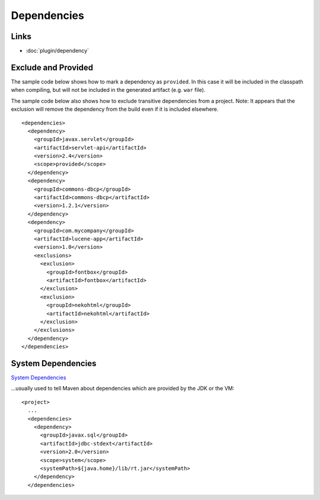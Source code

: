 Dependencies
************

Links
=====

- :doc:`plugin/dependency`

Exclude and Provided
====================

The sample code below shows how to mark a dependency as ``provided``.  In this
case it will be included in the classpath when compiling, but will not be
included in the generated artifact (e.g. ``war`` file).

The sample code below also shows how to exclude transitive dependencies from a
project.  Note: It appears that the exclusion will remove the dependency from
the build even if it is included elsewhere.

::

    <dependencies>
      <dependency>
        <groupId>javax.servlet</groupId>
        <artifactId>servlet-api</artifactId>
        <version>2.4</version>
        <scope>provided</scope>
      </dependency>
      <dependency>
        <groupId>commons-dbcp</groupId>
        <artifactId>commons-dbcp</artifactId>
        <version>1.2.1</version>
      </dependency>
      <dependency>
        <groupId>com.mycompany</groupId>
        <artifactId>lucene-app</artifactId>
        <version>1.0</version>
        <exclusions>
          <exclusion>
            <groupId>fontbox</groupId>
            <artifactId>fontbox</artifactId>
          </exclusion>
          <exclusion>
            <groupId>nekohtml</groupId>
            <artifactId>nekohtml</artifactId>
          </exclusion>
        </exclusions>
      </dependency>
    </dependencies>

System Dependencies
===================

`System Dependencies`_

...usually used to tell Maven about dependencies which are provided by the JDK or
the VM:

::

  <project>
    ...
    <dependencies>
      <dependency>
        <groupId>javax.sql</groupId>
        <artifactId>jdbc-stdext</artifactId>
        <version>2.0</version>
        <scope>system</scope>
        <systemPath>${java.home}/lib/rt.jar</systemPath>
      </dependency>
    </dependencies>


.. _`System Dependencies`: http://maven.apache.org/guides/introduction/introduction-to-dependency-mechanism.html

